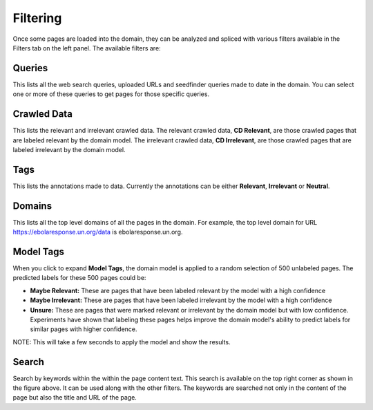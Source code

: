 Filtering
---------

.. image:: filters.png
   :width: 800px
   :align: center
   :height: 400px
   :alt: alternate text

Once some pages are loaded into the domain, they can be analyzed and spliced with various filters available in the Filters tab on the left panel. The available filters are:

Queries
~~~~~~~

This lists all the web search queries, uploaded URLs and seedfinder queries made to date in the domain. You can select one or more of these queries to get pages for those specific queries.

Crawled Data
~~~~~~~~~~~~

This lists the relevant and irrelevant crawled data. The relevant crawled data, **CD Relevant**, are those crawled pages that are labeled relevant by the domain model. The irrelevant crawled data, **CD Irrelevant**, are those crawled pages that are labeled irrelevant by the domain model.

Tags
~~~~

This lists the annotations made to data. Currently the annotations can be either **Relevant**, **Irrelevant** or **Neutral**.

Domains
~~~~~~~

This lists all the top level domains of all the pages in the domain. For example, the top level domain for URL https://ebolaresponse.un.org/data is ebolaresponse.un.org.

Model Tags
~~~~~~~~~~

When you click to expand **Model Tags**, the domain model is applied to a random selection of 500 unlabeled pages. The predicted labels for these 500 pages could be:

* **Maybe Relevant:** These are pages that have been labeled relevant by the model with a high confidence
* **Maybe Irrelevant:** These are pages that have been labeled irrelevant by the model with a high confidence
* **Unsure:** These are pages that were marked relevant or irrelevant by the domain model but with low confidence. Experiments have shown that labeling these pages helps improve the domain model's ability to predict labels for similar pages with higher confidence.

NOTE: This will take a few seconds to apply the model and show the results.

Search
~~~~~~

.. image:: search.png
   :width: 800px
   :align: center
   :height: 400px
   :alt: alternate text

Search by keywords within the within the page content text. This search is available on the top right corner as shown in the figure above. It can be used along with the other filters. The keywords are searched not only in the content of the page but also the title and URL of the page.


